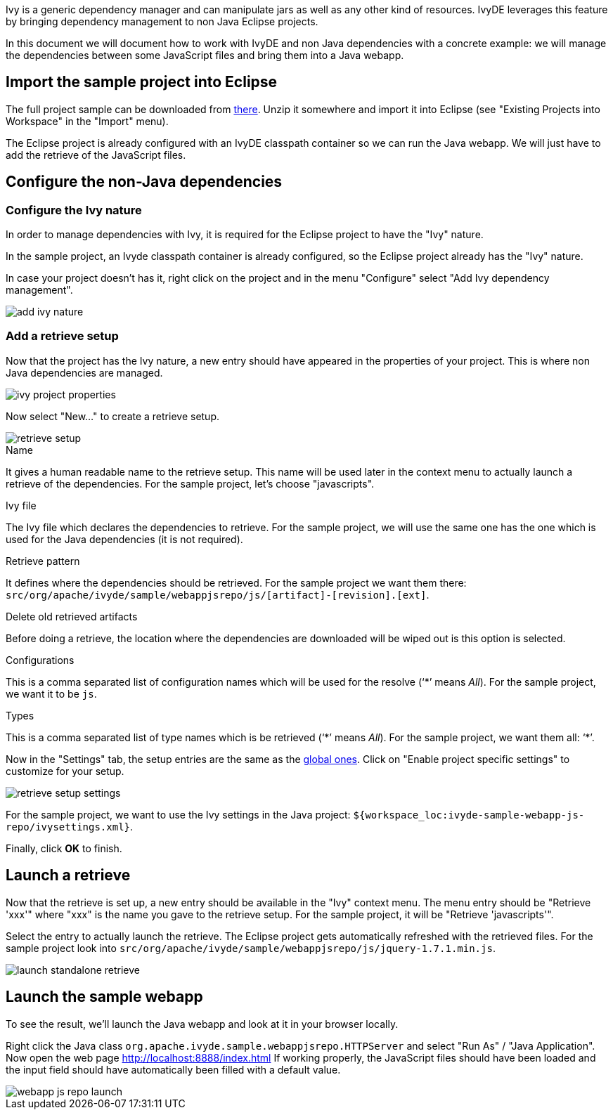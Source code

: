 ////
   Licensed to the Apache Software Foundation (ASF) under one
   or more contributor license agreements.  See the NOTICE file
   distributed with this work for additional information
   regarding copyright ownership.  The ASF licenses this file
   to you under the Apache License, Version 2.0 (the
   "License"); you may not use this file except in compliance
   with the License.  You may obtain a copy of the License at

     https://www.apache.org/licenses/LICENSE-2.0

   Unless required by applicable law or agreed to in writing,
   software distributed under the License is distributed on an
   "AS IS" BASIS, WITHOUT WARRANTIES OR CONDITIONS OF ANY
   KIND, either express or implied.  See the License for the
   specific language governing permissions and limitations
   under the License.
////

Ivy is a generic dependency manager and can manipulate jars as well as any other kind of resources. IvyDE leverages this feature by bringing dependency management to non Java Eclipse projects.

In this document we will document how to work with IvyDE and non Java dependencies with a concrete example: we will manage the dependencies between some JavaScript files and bring them into a Java webapp.

== Import the sample project into Eclipse

The full project sample can be downloaded from link:sample/webapp-js-repo.zip[there]. Unzip it somewhere and import it into Eclipse (see "Existing Projects into Workspace" in the "Import" menu).

The Eclipse project is already configured with an IvyDE classpath container so we can run the Java webapp. We will just have to add the retrieve of the JavaScript files.

== [[configure]]Configure the non-Java dependencies

=== [[configure-nature]]Configure the Ivy nature

In order to manage dependencies with Ivy, it is required for the Eclipse project to have the "Ivy" nature.

In the sample project, an Ivyde classpath container is already configured, so the Eclipse project already has the "Ivy" nature.

In case your project doesn't has it, right click on the project and in the menu "Configure" select "Add Ivy dependency management".

image::images/add_ivy_nature.jpg[]

=== [[configure-retrieve]]Add a retrieve setup

Now that the project has the Ivy nature, a new entry should have appeared in the properties of your project. This is where non Java dependencies are managed.

image::images/ivy_project_properties.jpg[]

Now select "New..." to create a retrieve setup.

image::images/retrieve_setup.jpg[]

.Name

It gives a human readable name to the retrieve setup. This name will be used later in the context menu to actually launch a retrieve of the dependencies.
For the sample project, let's choose "javascripts".

.Ivy file

The Ivy file which declares the dependencies to retrieve.
For the sample project, we will use the same one has the one which is used for the Java dependencies (it is not required).

.Retrieve pattern

It defines where the dependencies should be retrieved.
For the sample project we want them there: `src/org/apache/ivyde/sample/webappjsrepo/js/[artifact]-[revision].[ext]`.

.Delete old retrieved artifacts

Before doing a retrieve, the location where the dependencies are downloaded will be wiped out is this option is selected.

.Configurations

This is a comma separated list of configuration names which will be used for the resolve ('`$$*$$`' means __All__).
For the sample project, we want it to be `js`.

.Types

This is a comma separated list of type names which is be retrieved ('`$$*$$`' means __All__).
For the sample project, we want them all: '`$$*$$`'.

Now in the "Settings" tab, the setup entries are the same as the link:preferences{outfilesuffix}#settings[global ones]. Click on "Enable project specific settings" to customize for your setup.

image::images/retrieve_setup_settings.jpg[]

For the sample project, we want to use the Ivy settings in the Java project: `${workspace_loc:ivyde-sample-webapp-js-repo/ivysettings.xml}`.

Finally, click *OK* to finish.

== Launch a retrieve

Now that the retrieve is set up, a new entry should be available in the "Ivy" context menu. The menu entry should be "Retrieve 'xxx'" where "xxx" is the name you gave to the retrieve setup. For the sample project, it will be "Retrieve 'javascripts'".

Select the entry to actually launch the retrieve. The Eclipse project gets automatically refreshed with the retrieved files. For the sample project look into `src/org/apache/ivyde/sample/webappjsrepo/js/jquery-1.7.1.min.js`.

image::images/launch_standalone_retrieve.jpg[]

== Launch the sample webapp

To see the result, we'll launch the Java webapp and look at it in your browser locally.

Right click the Java class `org.apache.ivyde.sample.webappjsrepo.HTTPServer` and select "Run As" / "Java Application".
Now open the web page http://localhost:8888/index.html
If working properly, the JavaScript files should have been loaded and the input field should have automatically been filled with a default value.

image::images/webapp-js-repo-launch.jpg[]
